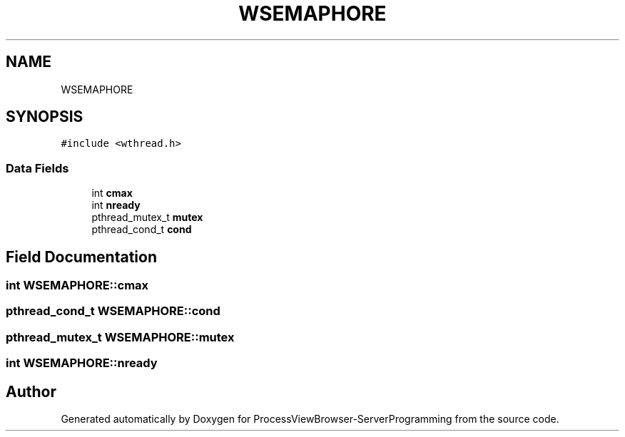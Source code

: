 .TH "WSEMAPHORE" 3 "Thu Sep 28 2023" "ProcessViewBrowser-ServerProgramming" \" -*- nroff -*-
.ad l
.nh
.SH NAME
WSEMAPHORE
.SH SYNOPSIS
.br
.PP
.PP
\fC#include <wthread\&.h>\fP
.SS "Data Fields"

.in +1c
.ti -1c
.RI "int \fBcmax\fP"
.br
.ti -1c
.RI "int \fBnready\fP"
.br
.ti -1c
.RI "pthread_mutex_t \fBmutex\fP"
.br
.ti -1c
.RI "pthread_cond_t \fBcond\fP"
.br
.in -1c
.SH "Field Documentation"
.PP 
.SS "int WSEMAPHORE::cmax"

.SS "pthread_cond_t WSEMAPHORE::cond"

.SS "pthread_mutex_t WSEMAPHORE::mutex"

.SS "int WSEMAPHORE::nready"


.SH "Author"
.PP 
Generated automatically by Doxygen for ProcessViewBrowser-ServerProgramming from the source code\&.

